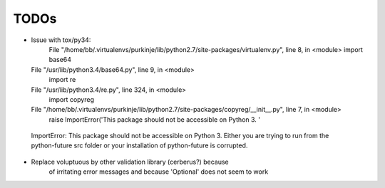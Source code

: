 TODOs
=====

- Issue with tox/py34:
    File "/home/bb/.virtualenvs/purkinje/lib/python2.7/site-packages/virtualenv.py", line 8, in <module>
    import base64
  File "/usr/lib/python3.4/base64.py", line 9, in <module>
    import re
  File "/usr/lib/python3.4/re.py", line 324, in <module>
    import copyreg
  File "/home/bb/.virtualenvs/purkinje/lib/python2.7/site-packages/copyreg/__init__.py", line 7, in <module>
    raise ImportError('This package should not be accessible on Python 3. '
 ImportError: This package should not be accessible on Python 3. Either you are trying to run from the python-future src folder or your installation of python-future is corrupted.


- Replace voluptuous by other validation library (cerberus?) because
      of irritating error messages and because 'Optional' does not seem to work

